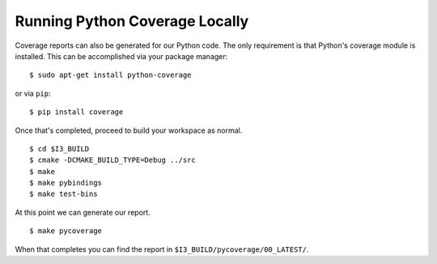 .. -*- mode:rst; mode:flyspell; mode:fci; mode:auto-fill -*-

Running Python Coverage Locally
===============================

.. highlight:: console

Coverage reports can also be generated for our Python code. The only
requirement is that Python's coverage module is installed. This can be
accomplished via your package manager::

  $ sudo apt-get install python-coverage

or via ``pip``::

  $ pip install coverage

Once that's completed, proceed to build your workspace as normal. ::

   $ cd $I3_BUILD
   $ cmake -DCMAKE_BUILD_TYPE=Debug ../src
   $ make
   $ make pybindings
   $ make test-bins

At this point we can generate our report. ::

   $ make pycoverage

When that completes you can find the report in
``$I3_BUILD/pycoverage/00_LATEST/``.
